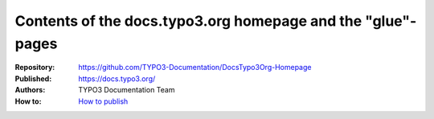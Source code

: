 ============================================================
Contents of the docs.typo3.org homepage and the "glue"-pages
============================================================

:Repository:   https://github.com/TYPO3-Documentation/DocsTypo3Org-Homepage

:Published:    https://docs.typo3.org/

:Authors:      TYPO3 Documentation Team

:How to:       `How to publish
               <https://docs.typo3.org/typo3cms/RenderTYPO3DocumentationGuide/AtTheDocsServer/Administration/AboutTheHomepage/Index.html#manual-intervention-needed>`__

